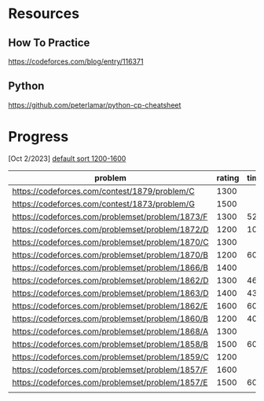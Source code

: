 #+STARTUP: showeverything

* Resources
** How To Practice
https://codeforces.com/blog/entry/116371
** Python
https://github.com/peterlamar/python-cp-cheatsheet

* Progress

[Oct 2/2023] [[https://codeforces.com/problemset/page/1?tags=1200-1600][default sort 1200-1600]]

| problem                                          | rating | time | solved |
|--------------------------------------------------+--------+------+--------|
| https://codeforces.com/contest/1879/problem/C    |   1300 |      | n      |
| https://codeforces.com/contest/1873/problem/G    |   1500 |      | n      |
| https://codeforces.com/problemset/problem/1873/F |   1300 |   52 | y      |
| https://codeforces.com/problemset/problem/1872/D |   1200 |  108 | n      |
| https://codeforces.com/problemset/problem/1870/C |   1300 |      | n      |
| https://codeforces.com/problemset/problem/1870/B |   1200 |   60 | y      |
| https://codeforces.com/problemset/problem/1866/B |   1400 |      | n      |
| https://codeforces.com/problemset/problem/1862/D |   1300 |   46 | y      |
| https://codeforces.com/problemset/problem/1863/D |   1400 |   43 | y      |
| https://codeforces.com/problemset/problem/1862/E |   1600 |  60+ | n      |
| https://codeforces.com/problemset/problem/1860/B |   1200 |   40 | y      |
| https://codeforces.com/problemset/problem/1868/A |   1300 |      | n      |
| https://codeforces.com/problemset/problem/1858/B |   1500 |   60 | y      |
| https://codeforces.com/problemset/problem/1859/C |   1200 |      | n      |
| https://codeforces.com/problemset/problem/1857/F |   1600 |      |        |
| https://codeforces.com/problemset/problem/1857/E |   1500 |  60+ | y      |
|                                                  |        |      |        |
